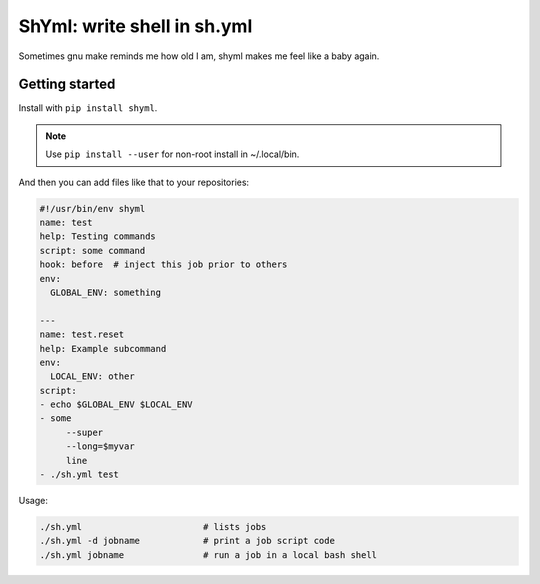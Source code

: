 ShYml: write shell in sh.yml
~~~~~~~~~~~~~~~~~~~~~~~~~~~~

Sometimes gnu make reminds me how old I am, shyml makes me feel like a baby again.

Getting started
---------------

Install with ``pip install shyml``.

.. note:: Use ``pip install --user`` for non-root install in ~/.local/bin.

And then you can add files like that to your repositories:

.. code-block:: yaml

  #!/usr/bin/env shyml
  name: test
  help: Testing commands
  script: some command
  hook: before  # inject this job prior to others
  env:
    GLOBAL_ENV: something

  ---
  name: test.reset
  help: Example subcommand
  env:
    LOCAL_ENV: other
  script:
  - echo $GLOBAL_ENV $LOCAL_ENV
  - some
       --super
       --long=$myvar
       line
  - ./sh.yml test

Usage:

.. code-block:: bash

   ./sh.yml                       # lists jobs
   ./sh.yml -d jobname            # print a job script code
   ./sh.yml jobname               # run a job in a local bash shell
